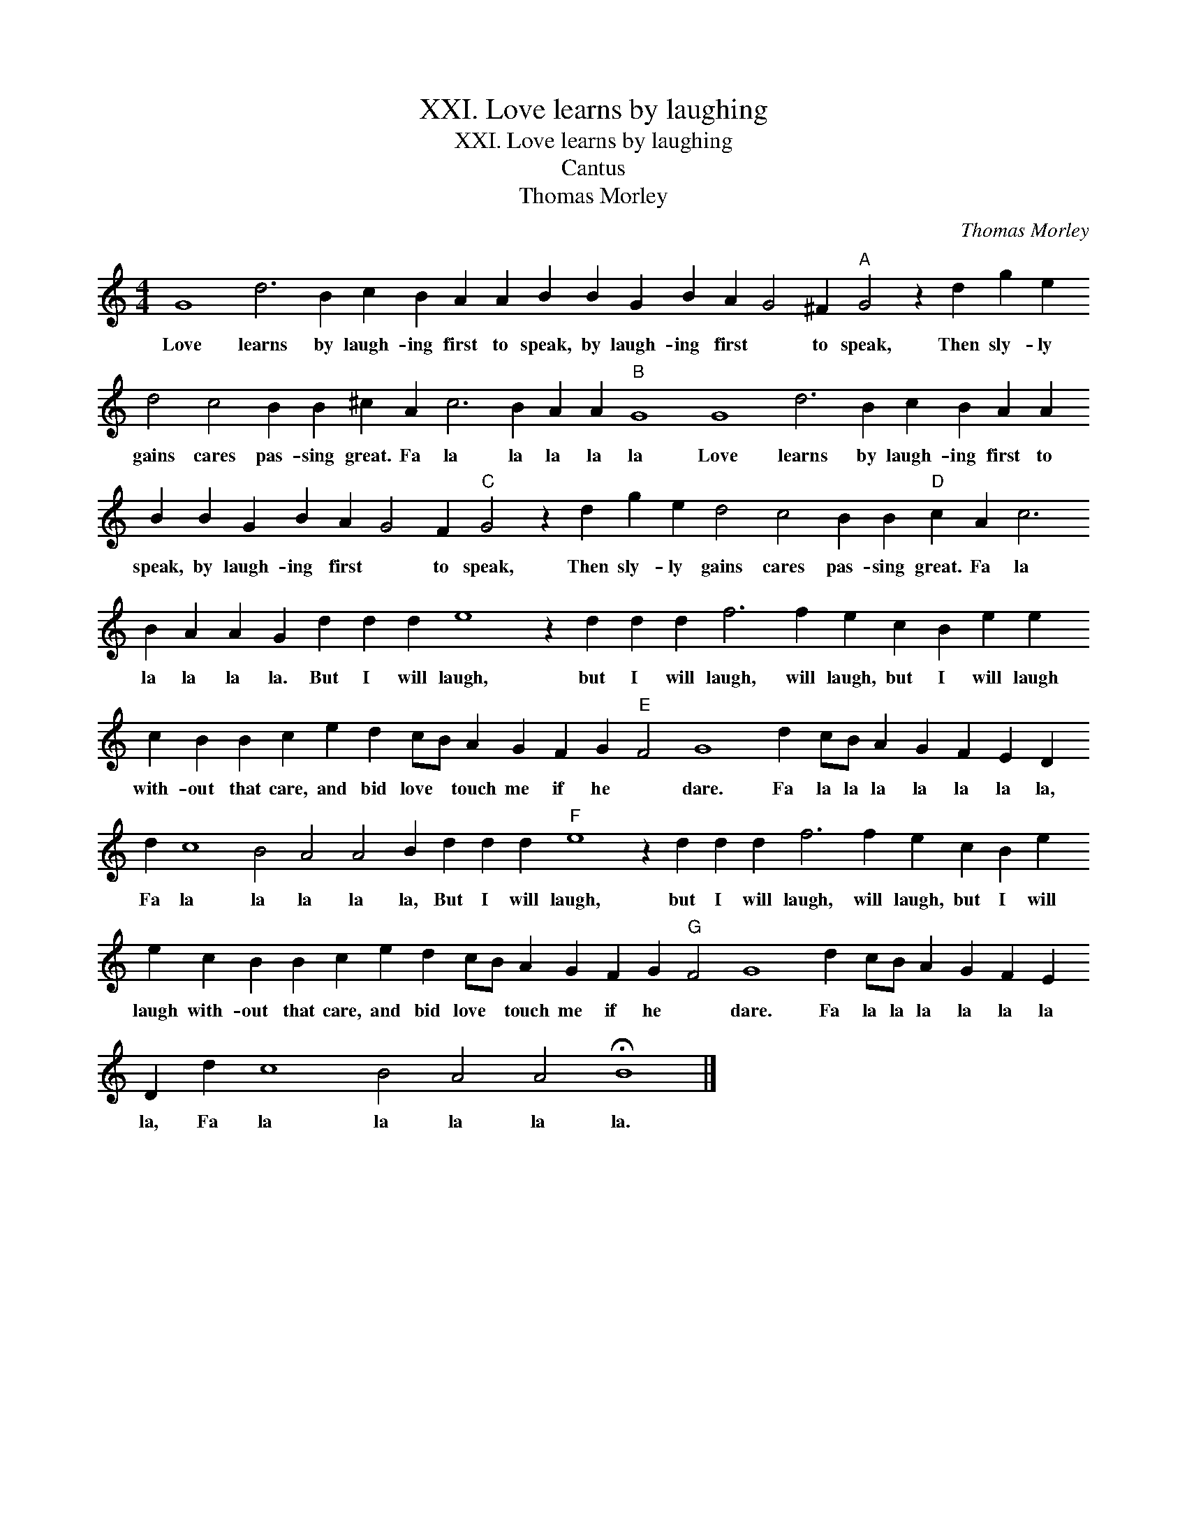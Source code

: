 X:1
T:XXI. Love learns by laughing
T:XXI. Love learns by laughing
T:Cantus
T:Thomas Morley
C:Thomas Morley
L:1/8
M:4/4
K:C
V:1 treble 
V:1
 G8 d6 B2 c2 B2 A2 A2 B2 B2 G2 B2 A2 G4 ^F2"A" G4 z2 d2 g2 e2 d4 c4 B2 B2 ^c2 A2 c6 B2 A2 A2"B" G8 G8 d6 B2 c2 B2 A2 A2 B2 B2 G2 B2 A2 G4 F2"C" G4 z2 d2 g2 e2 d4 c4 B2 B2"D" c2 A2 c6 B2 A2 A2 G2 d2 d2 d2 e8 z2 d2 d2 d2 f6 f2 e2 c2 B2 e2 e2 c2 B2 B2 c2 e2 d2 cB A2 G2 F2 G2"E" F4 G8 d2 cB A2 G2 F2 E2 D2 d2 c8 B4 A4 A4 B2 d2 d2 d2"F" e8 z2 d2 d2 d2 f6 f2 e2 c2 B2 e2 e2 c2 B2 B2 c2 e2 d2 cB A2 G2 F2 G2"G" F4 G8 d2 cB A2 G2 F2 E2 D2 d2 c8 B4 A4 A4 !fermata!B8 |] %1
w: Love learns by laugh- ing first to speak, by laugh- ing first * to speak, Then sly- ly gains cares pas- sing great. Fa la la la la la Love learns by laugh- ing first to speak, by laugh- ing first * to speak, Then sly- ly gains cares pas- sing great. Fa la la la la la. But I will laugh, but I will laugh, will laugh, but I will laugh with- out that care, and bid love * touch me if he * dare. Fa la la la la la la la, Fa la la la la la, But I will laugh, but I will laugh, will laugh, but I will laugh with- out that care, and bid love * touch me if he * dare. Fa la la la la la la la, Fa la la la la la.|

